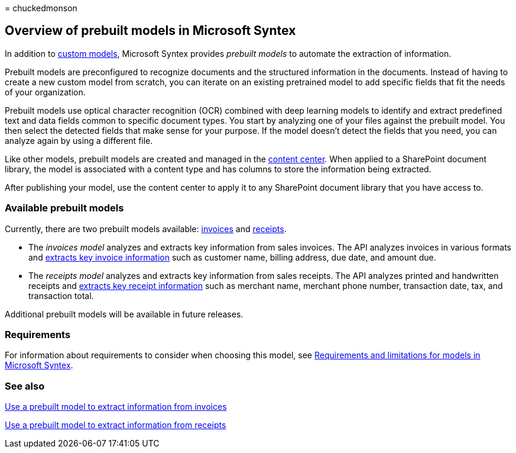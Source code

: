 = 
chuckedmonson

== Overview of prebuilt models in Microsoft Syntex

In addition to link:model-types-overview.md#custom-models[custom
models], Microsoft Syntex provides _prebuilt models_ to automate the
extraction of information.

Prebuilt models are preconfigured to recognize documents and the
structured information in the documents. Instead of having to create a
new custom model from scratch, you can iterate on an existing pretrained
model to add specific fields that fit the needs of your organization.

Prebuilt models use optical character recognition (OCR) combined with
deep learning models to identify and extract predefined text and data
fields common to specific document types. You start by analyzing one of
your files against the prebuilt model. You then select the detected
fields that make sense for your purpose. If the model doesn’t detect the
fields that you need, you can analyze again by using a different file.

Like other models, prebuilt models are created and managed in the
link:create-a-content-center.md[content center]. When applied to a
SharePoint document library, the model is associated with a content type
and has columns to store the information being extracted.

After publishing your model, use the content center to apply it to any
SharePoint document library that you have access to.

=== Available prebuilt models

Currently, there are two prebuilt models available:
link:prebuilt-model-invoice.md[invoices] and
link:prebuilt-model-receipt.md[receipts].

* The _invoices model_ analyzes and extracts key information from sales
invoices. The API analyzes invoices in various formats and
link:/azure/applied-ai-services/form-recognizer/concept-invoice#field-extraction[extracts
key invoice information] such as customer name, billing address, due
date, and amount due.
* The _receipts model_ analyzes and extracts key information from sales
receipts. The API analyzes printed and handwritten receipts and
link:/azure/applied-ai-services/form-recognizer/concept-receipt#field-extraction[extracts
key receipt information] such as merchant name, merchant phone number,
transaction date, tax, and transaction total.

Additional prebuilt models will be available in future releases.

=== Requirements

For information about requirements to consider when choosing this model,
see link:requirements-and-limitations.md[Requirements and limitations
for models in Microsoft Syntex].

=== See also

link:prebuilt-model-invoice.md[Use a prebuilt model to extract
information from invoices]

link:prebuilt-model-receipt.md[Use a prebuilt model to extract
information from receipts]
